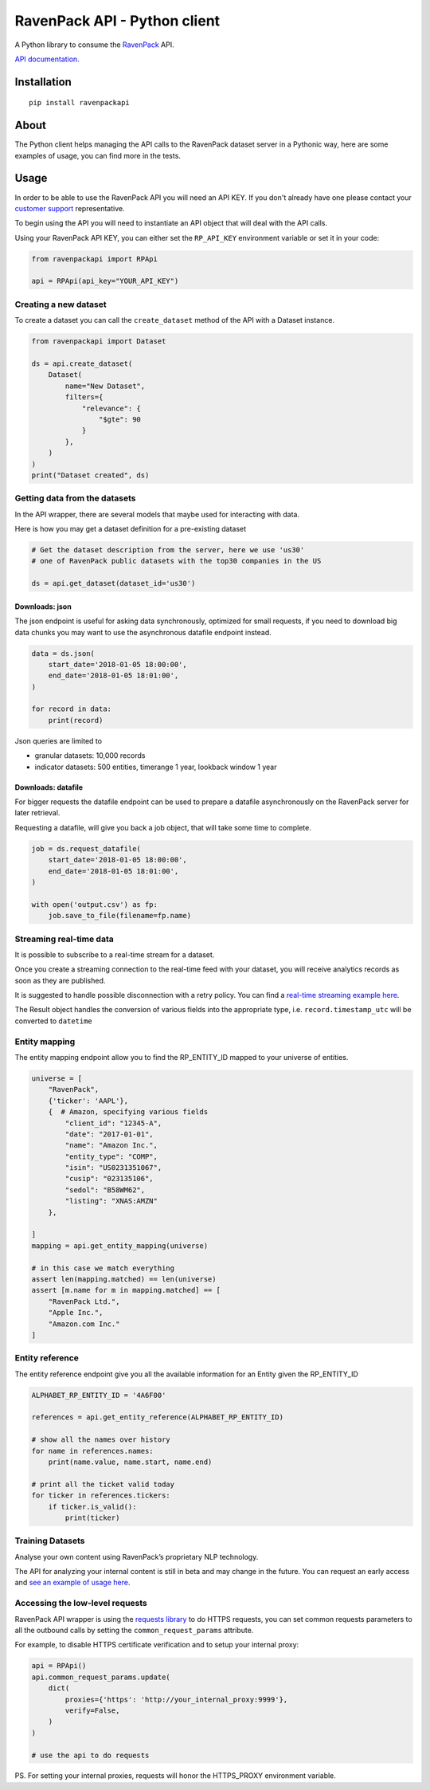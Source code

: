 RavenPack API - Python client
=============================

A Python library to consume the
`RavenPack <https://www.ravenpack.com>`__ API.

`API documentation. <https://www.ravenpack.com/support/>`__

Installation
------------

::

    pip install ravenpackapi

About
-----

The Python client helps managing the API calls to the RavenPack dataset
server in a Pythonic way, here are some examples of usage, you can find
more in the tests.

Usage
-----

In order to be able to use the RavenPack API you will need an API KEY.
If you don't already have one please contact your `customer
support <mailto:sales@ravenpack.com>`__ representative.

To begin using the API you will need to instantiate an API object that
will deal with the API calls.

Using your RavenPack API KEY, you can either set the ``RP_API_KEY``
environment variable or set it in your code:

.. code:: python

    from ravenpackapi import RPApi

    api = RPApi(api_key="YOUR_API_KEY")

Creating a new dataset
~~~~~~~~~~~~~~~~~~~~~~

To create a dataset you can call the ``create_dataset`` method of the
API with a Dataset instance.

.. code:: python

    from ravenpackapi import Dataset

    ds = api.create_dataset(
        Dataset(
            name="New Dataset",
            filters={
                "relevance": {
                    "$gte": 90
                }
            },
        )
    )
    print("Dataset created", ds)

Getting data from the datasets
~~~~~~~~~~~~~~~~~~~~~~~~~~~~~~

In the API wrapper, there are several models that maybe used for
interacting with data.

Here is how you may get a dataset definition for a pre-existing dataset

.. code:: python

    # Get the dataset description from the server, here we use 'us30'
    # one of RavenPack public datasets with the top30 companies in the US  

    ds = api.get_dataset(dataset_id='us30')

Downloads: json
^^^^^^^^^^^^^^^

The json endpoint is useful for asking data synchronously, optimized for
small requests, if you need to download big data chunks you may want to
use the asynchronous datafile endpoint instead.

.. code:: python

    data = ds.json(
        start_date='2018-01-05 18:00:00',
        end_date='2018-01-05 18:01:00',
    )

    for record in data:
        print(record)

Json queries are limited to

-  granular datasets: 10,000 records
-  indicator datasets: 500 entities, timerange 1 year, lookback window 1
   year

Downloads: datafile
^^^^^^^^^^^^^^^^^^^

For bigger requests the datafile endpoint can be used to prepare a
datafile asynchronously on the RavenPack server for later retrieval.

Requesting a datafile, will give you back a job object, that will take
some time to complete.

.. code:: python

    job = ds.request_datafile(
        start_date='2018-01-05 18:00:00',
        end_date='2018-01-05 18:01:00',
    )

    with open('output.csv') as fp:
        job.save_to_file(filename=fp.name)

Streaming real-time data
~~~~~~~~~~~~~~~~~~~~~~~~

It is possible to subscribe to a real-time stream for a dataset.

Once you create a streaming connection to the real-time feed with your
dataset, you will receive analytics records as soon as they are
published.

It is suggested to handle possible disconnection with a retry policy.
You can find a `real-time streaming example
here <ravenpackapi/examples/get_realtime_news.py>`__.

The Result object handles the conversion of various fields into the
appropriate type, i.e. ``record.timestamp_utc`` will be converted to
``datetime``

Entity mapping
~~~~~~~~~~~~~~

The entity mapping endpoint allow you to find the RP\_ENTITY\_ID mapped
to your universe of entities.

.. code:: python

    universe = [
        "RavenPack",
        {'ticker': 'AAPL'},
        {  # Amazon, specifying various fields
            "client_id": "12345-A",
            "date": "2017-01-01",
            "name": "Amazon Inc.",
            "entity_type": "COMP",
            "isin": "US0231351067",
            "cusip": "023135106",
            "sedol": "B58WM62",
            "listing": "XNAS:AMZN"
        },

    ]
    mapping = api.get_entity_mapping(universe)

    # in this case we match everything
    assert len(mapping.matched) == len(universe)
    assert [m.name for m in mapping.matched] == [
        "RavenPack Ltd.",
        "Apple Inc.",
        "Amazon.com Inc."
    ]

Entity reference
~~~~~~~~~~~~~~~~

The entity reference endpoint give you all the available information for
an Entity given the RP\_ENTITY\_ID

.. code:: python

    ALPHABET_RP_ENTITY_ID = '4A6F00'

    references = api.get_entity_reference(ALPHABET_RP_ENTITY_ID)

    # show all the names over history
    for name in references.names:
        print(name.value, name.start, name.end)

    # print all the ticket valid today
    for ticker in references.tickers:
        if ticker.is_valid():
            print(ticker)

Training Datasets
~~~~~~~~~~~~~~~~~

Analyse your own content using RavenPack’s proprietary NLP technology.

The API for analyzing your internal content is still in beta and may
change in the future. You can request an early access and `see an
example of usage here <ravenpackapi/examples/text_extraction.py>`__.

Accessing the low-level requests
~~~~~~~~~~~~~~~~~~~~~~~~~~~~~~~~

RavenPack API wrapper is using the `requests
library <https://2.python-requests.org>`__ to do HTTPS requests, you can
set common requests parameters to all the outbound calls by setting the
``common_request_params`` attribute.

For example, to disable HTTPS certificate verification and to setup your
internal proxy:

.. code:: python

    api = RPApi()
    api.common_request_params.update(
        dict(
            proxies={'https': 'http://your_internal_proxy:9999'},
            verify=False,
        )
    )

    # use the api to do requests

PS. For setting your internal proxies, requests will honor the
HTTPS\_PROXY environment variable.
